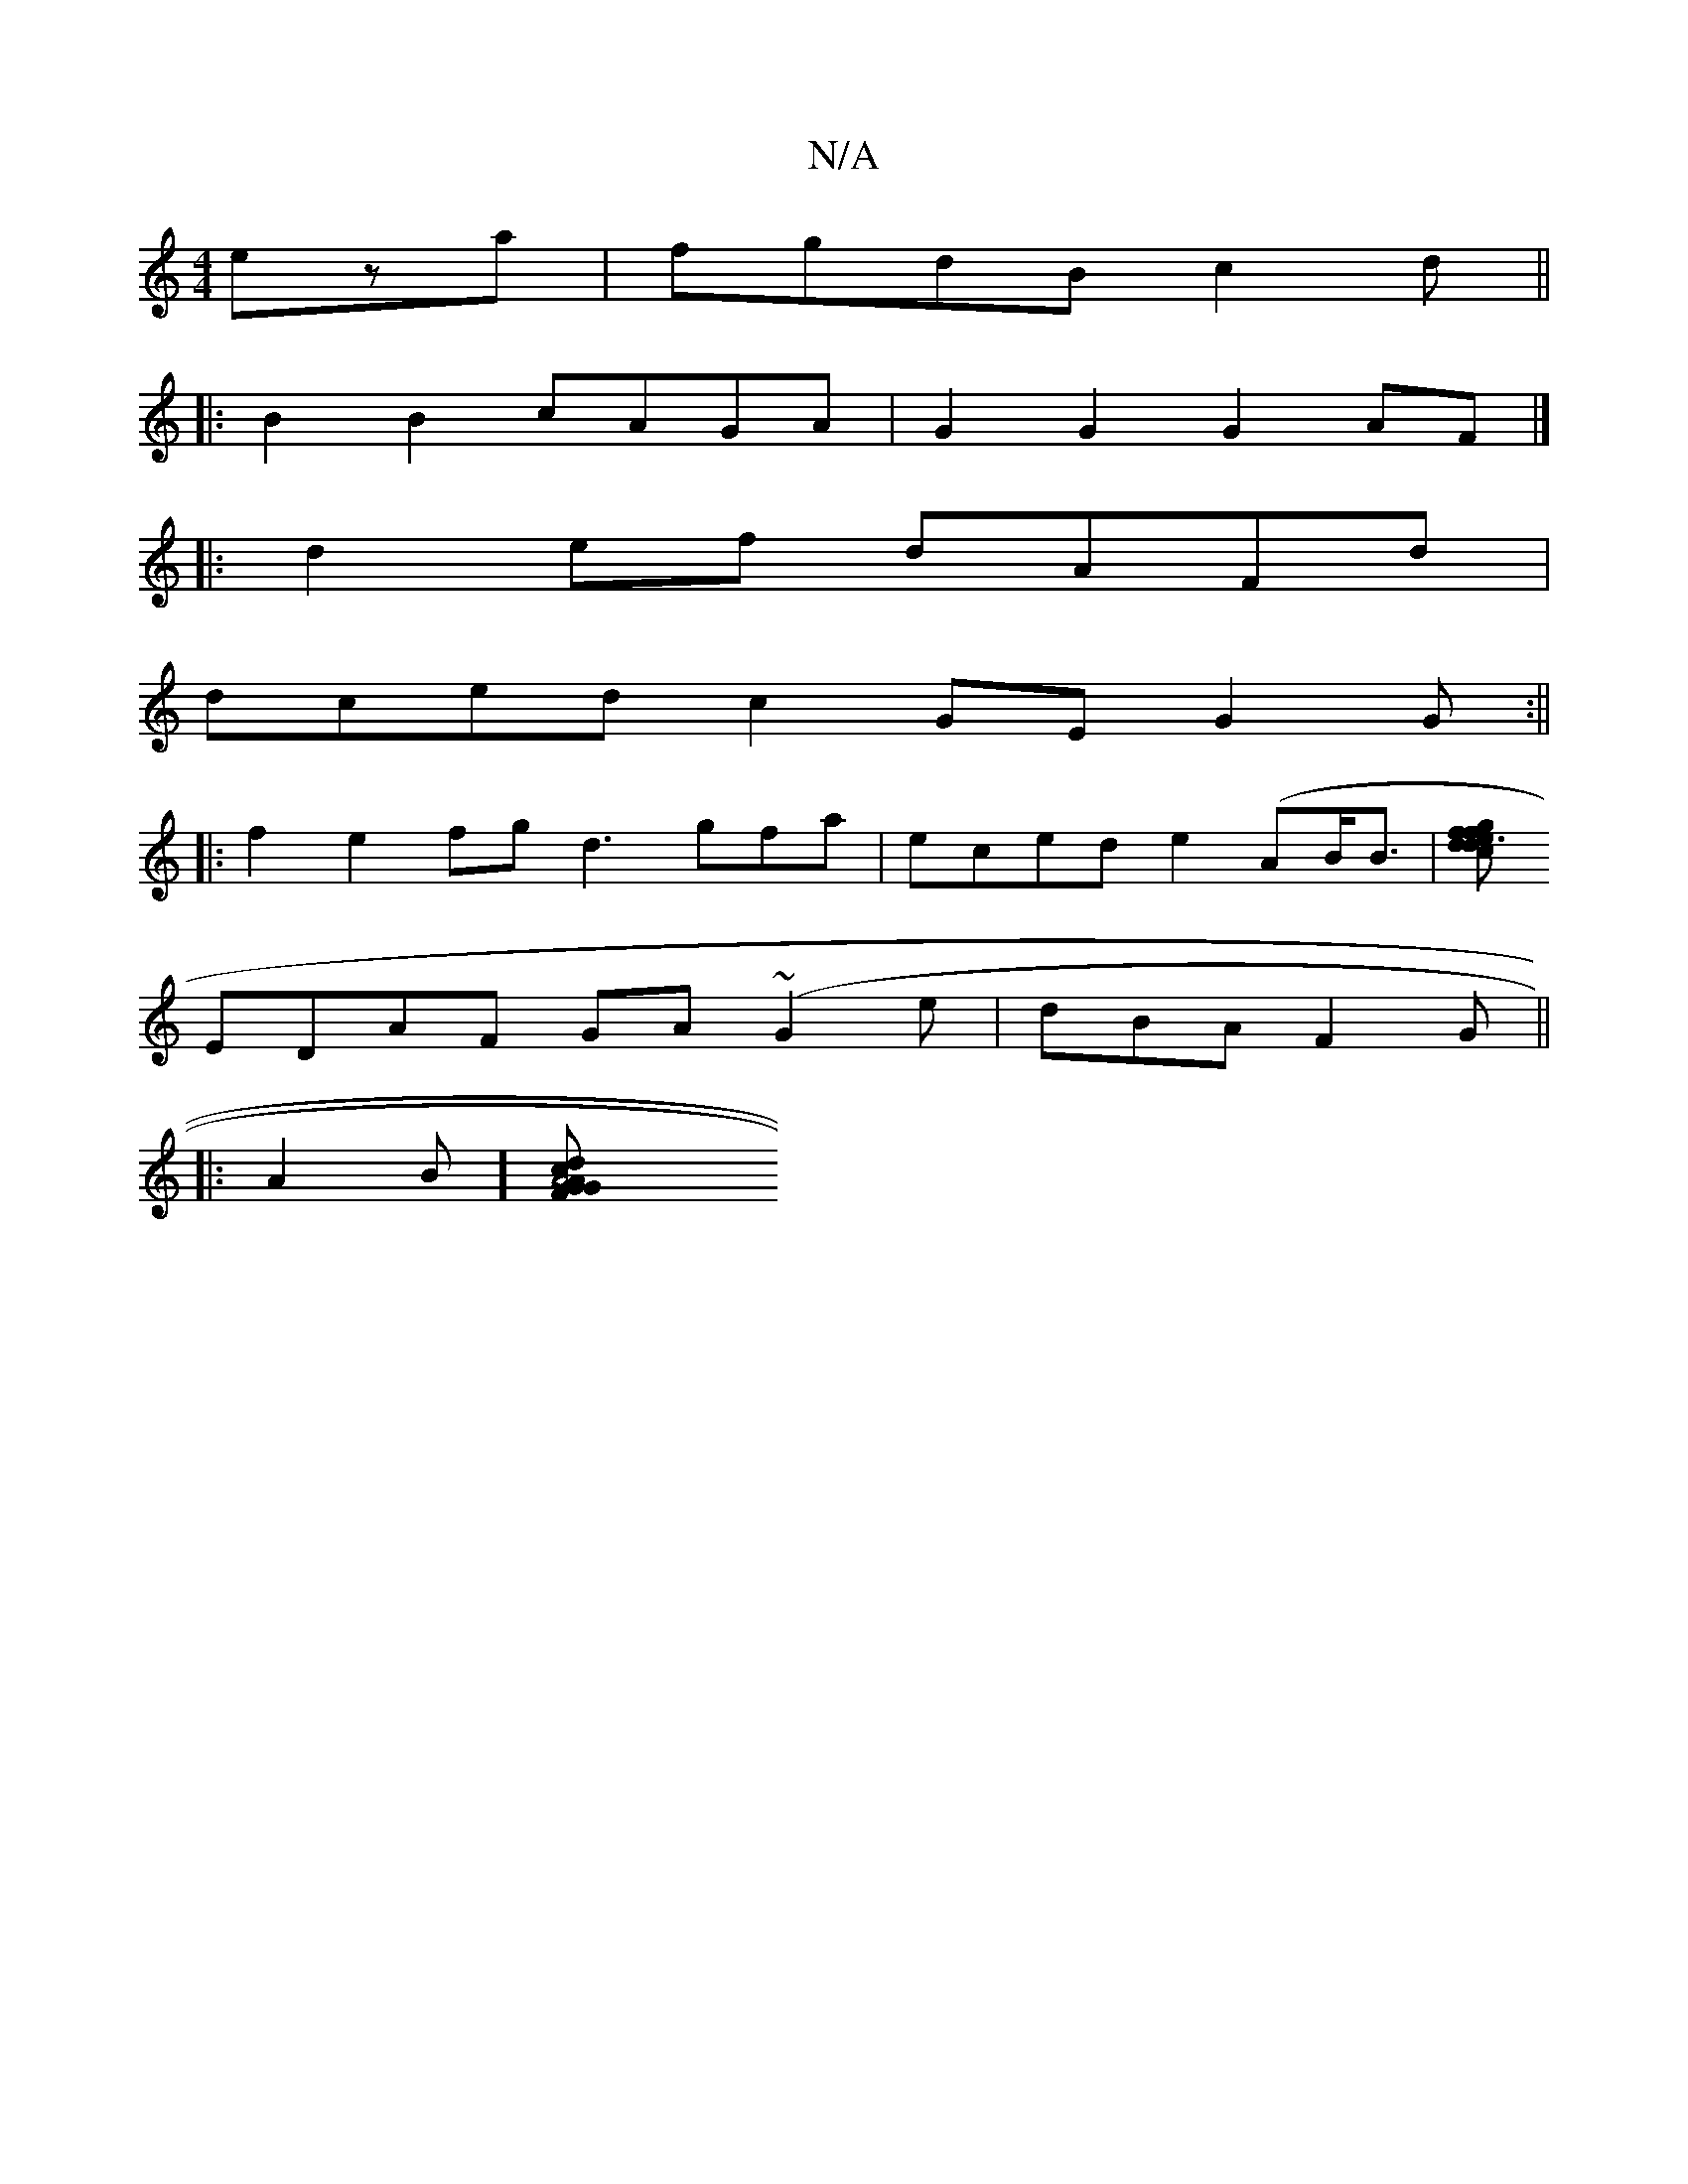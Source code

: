 X:1
T:N/A
M:4/4
R:N/A
K:Cmajor
eza|fgdBc2d ||
|:B2B2 cAGA | G2 G2 G2 AF |]
|:d2ef dAFd|
dced c2 GE G2 G :||
|:f2e2 fgd3 gfa | eced e2 (AB<B|[e gf fd2c | ~d3 BAG|GFE GEE|
EDAF GA(~G2e|dBA F2G||
|: A2 B] [A4|: G2 d2 cAFG|AAAF ~D2 G(2